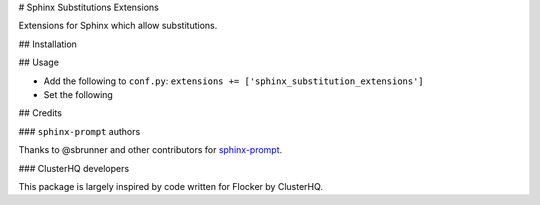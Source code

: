 # Sphinx Substitutions Extensions

Extensions for Sphinx which allow substitutions.

## Installation

## Usage

* Add the following to ``conf.py``: ``extensions += ['sphinx_substitution_extensions']``

* Set the following

## Credits

### ``sphinx-prompt`` authors

Thanks to @sbrunner and other contributors for `sphinx-prompt <https://github.com/sbrunner/sphinx-prompt>`_.

### ClusterHQ developers

This package is largely inspired by code written for Flocker by ClusterHQ.
